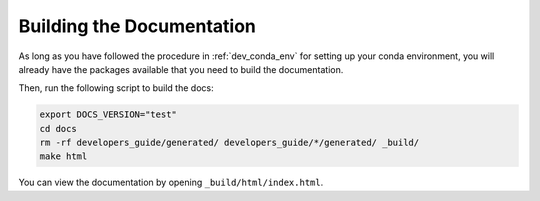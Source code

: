 .. _dev_building_docs:

**************************
Building the Documentation
**************************

As long as you have followed the procedure in :ref:`dev_conda_env` for setting
up your conda environment, you will already have the packages available that
you need to build the documentation.

Then, run the following script to build the docs:

.. code-block:: bash

    export DOCS_VERSION="test"
    cd docs
    rm -rf developers_guide/generated/ developers_guide/*/generated/ _build/
    make html

You can view the documentation by opening ``_build/html/index.html``.
